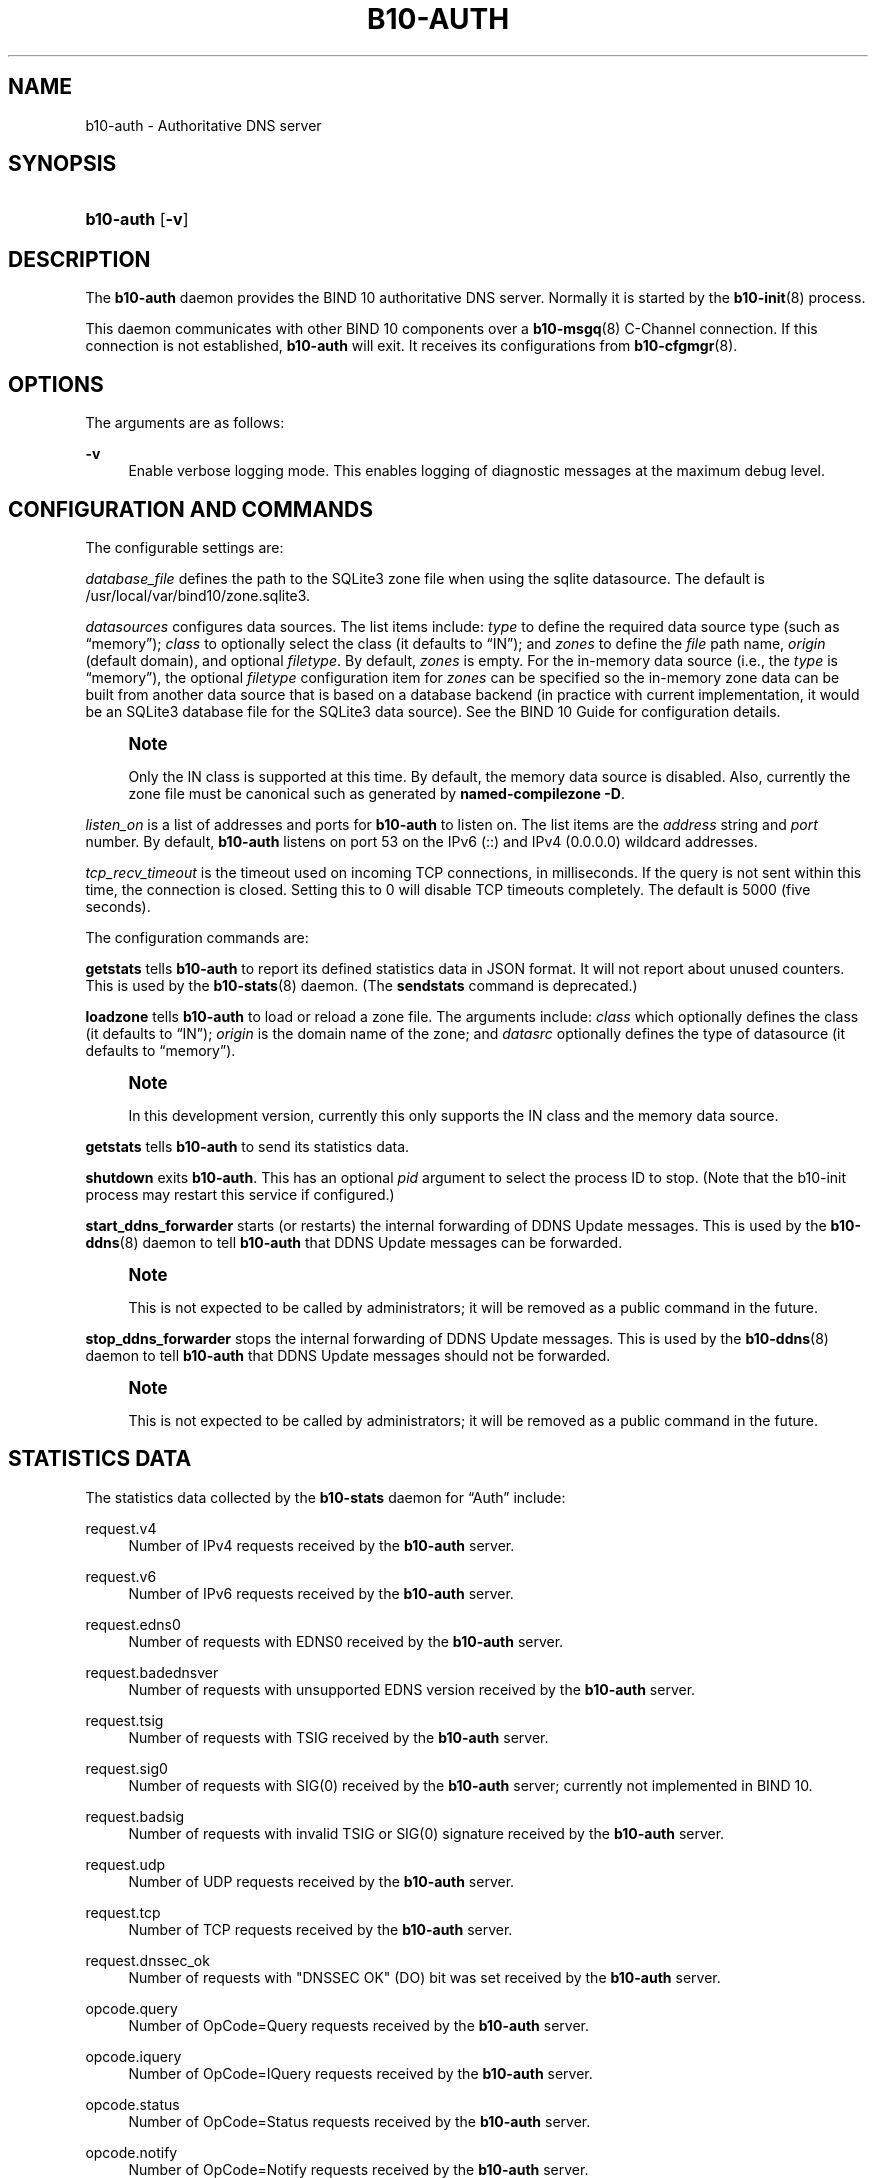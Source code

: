 '\" t
.\"     Title: b10-auth
.\"    Author: [FIXME: author] [see http://docbook.sf.net/el/author]
.\" Generator: DocBook XSL Stylesheets v1.75.2 <http://docbook.sf.net/>
.\"      Date: February 5, 2013
.\"    Manual: BIND10
.\"    Source: BIND10
.\"  Language: English
.\"
.TH "B10\-AUTH" "8" "February 5, 2013" "BIND10" "BIND10"
.\" -----------------------------------------------------------------
.\" * set default formatting
.\" -----------------------------------------------------------------
.\" disable hyphenation
.nh
.\" disable justification (adjust text to left margin only)
.ad l
.\" -----------------------------------------------------------------
.\" * MAIN CONTENT STARTS HERE *
.\" -----------------------------------------------------------------
.SH "NAME"
b10-auth \- Authoritative DNS server
.SH "SYNOPSIS"
.HP \w'\fBb10\-auth\fR\ 'u
\fBb10\-auth\fR [\fB\-v\fR]
.SH "DESCRIPTION"
.PP
The
\fBb10\-auth\fR
daemon provides the BIND 10 authoritative DNS server\&. Normally it is started by the
\fBb10-init\fR(8)
process\&.
.PP
This daemon communicates with other BIND 10 components over a
\fBb10-msgq\fR(8)
C\-Channel connection\&. If this connection is not established,
\fBb10\-auth\fR
will exit\&.
It receives its configurations from
\fBb10-cfgmgr\fR(8)\&.
.SH "OPTIONS"
.PP
The arguments are as follows:
.PP
\fB\-v\fR
.RS 4
Enable verbose logging mode\&. This enables logging of diagnostic messages at the maximum debug level\&.
.RE
.SH "CONFIGURATION AND COMMANDS"
.PP
The configurable settings are:
.PP

\fIdatabase_file\fR
defines the path to the SQLite3 zone file when using the sqlite datasource\&. The default is
/usr/local/var/bind10/zone\&.sqlite3\&.
.PP

\fIdatasources\fR
configures data sources\&. The list items include:
\fItype\fR
to define the required data source type (such as
\(lqmemory\(rq);
\fIclass\fR
to optionally select the class (it defaults to
\(lqIN\(rq); and
\fIzones\fR
to define the
\fIfile\fR
path name,
\fIorigin\fR
(default domain), and optional
\fIfiletype\fR\&. By default,
\fIzones\fR
is empty\&. For the in\-memory data source (i\&.e\&., the
\fItype\fR
is
\(lqmemory\(rq), the optional
\fIfiletype\fR
configuration item for
\fIzones\fR
can be specified so the in\-memory zone data can be built from another data source that is based on a database backend (in practice with current implementation, it would be an SQLite3 database file for the SQLite3 data source)\&. See the
BIND 10 Guide
for configuration details\&.
.if n \{\
.sp
.\}
.RS 4
.it 1 an-trap
.nr an-no-space-flag 1
.nr an-break-flag 1
.br
.ps +1
\fBNote\fR
.ps -1
.br
.sp
Only the IN class is supported at this time\&. By default, the memory data source is disabled\&. Also, currently the zone file must be canonical such as generated by \fBnamed\-compilezone \-D\fR\&.
.sp .5v
.RE
.PP

\fIlisten_on\fR
is a list of addresses and ports for
\fBb10\-auth\fR
to listen on\&. The list items are the
\fIaddress\fR
string and
\fIport\fR
number\&. By default,
\fBb10\-auth\fR
listens on port 53 on the IPv6 (::) and IPv4 (0\&.0\&.0\&.0) wildcard addresses\&.
.PP

\fItcp_recv_timeout\fR
is the timeout used on incoming TCP connections, in milliseconds\&. If the query is not sent within this time, the connection is closed\&. Setting this to 0 will disable TCP timeouts completely\&. The default is 5000 (five seconds)\&.
.PP
The configuration commands are:
.PP

\fBgetstats\fR
tells
\fBb10\-auth\fR
to report its defined statistics data in JSON format\&. It will not report about unused counters\&. This is used by the
\fBb10-stats\fR(8)
daemon\&. (The
\fBsendstats\fR
command is deprecated\&.)
.PP

\fBloadzone\fR
tells
\fBb10\-auth\fR
to load or reload a zone file\&. The arguments include:
\fIclass\fR
which optionally defines the class (it defaults to
\(lqIN\(rq);
\fIorigin\fR
is the domain name of the zone; and
\fIdatasrc\fR
optionally defines the type of datasource (it defaults to
\(lqmemory\(rq)\&.
.if n \{\
.sp
.\}
.RS 4
.it 1 an-trap
.nr an-no-space-flag 1
.nr an-break-flag 1
.br
.ps +1
\fBNote\fR
.ps -1
.br
.sp
In this development version, currently this only supports the IN class and the memory data source\&.
.sp .5v
.RE
.PP

\fBgetstats\fR
tells
\fBb10\-auth\fR
to send its statistics data\&.
.PP

\fBshutdown\fR
exits
\fBb10\-auth\fR\&. This has an optional
\fIpid\fR
argument to select the process ID to stop\&. (Note that the b10\-init process may restart this service if configured\&.)
.PP

\fBstart_ddns_forwarder\fR
starts (or restarts) the internal forwarding of DDNS Update messages\&. This is used by the
\fBb10-ddns\fR(8)
daemon to tell
\fBb10\-auth\fR
that DDNS Update messages can be forwarded\&.
.if n \{\
.sp
.\}
.RS 4
.it 1 an-trap
.nr an-no-space-flag 1
.nr an-break-flag 1
.br
.ps +1
\fBNote\fR
.ps -1
.br
.sp
This is not expected to be called by administrators; it will be removed as a public command in the future\&.
.sp .5v
.RE
.PP

\fBstop_ddns_forwarder\fR
stops the internal forwarding of DDNS Update messages\&. This is used by the
\fBb10-ddns\fR(8)
daemon to tell
\fBb10\-auth\fR
that DDNS Update messages should not be forwarded\&.
.if n \{\
.sp
.\}
.RS 4
.it 1 an-trap
.nr an-no-space-flag 1
.nr an-break-flag 1
.br
.ps +1
\fBNote\fR
.ps -1
.br
.sp
This is not expected to be called by administrators; it will be removed as a public command in the future\&.
.sp .5v
.RE
.SH "STATISTICS DATA"
.PP
The statistics data collected by the
\fBb10\-stats\fR
daemon for
\(lqAuth\(rq
include:
.PP
request\&.v4
.RS 4
Number of IPv4 requests received by the
\fBb10\-auth\fR
server\&.
.RE
.PP
request\&.v6
.RS 4
Number of IPv6 requests received by the
\fBb10\-auth\fR
server\&.
.RE
.PP
request\&.edns0
.RS 4
Number of requests with EDNS0 received by the
\fBb10\-auth\fR
server\&.
.RE
.PP
request\&.badednsver
.RS 4
Number of requests with unsupported EDNS version received by the
\fBb10\-auth\fR
server\&.
.RE
.PP
request\&.tsig
.RS 4
Number of requests with TSIG received by the
\fBb10\-auth\fR
server\&.
.RE
.PP
request\&.sig0
.RS 4
Number of requests with SIG(0) received by the
\fBb10\-auth\fR
server; currently not implemented in BIND 10\&.
.RE
.PP
request\&.badsig
.RS 4
Number of requests with invalid TSIG or SIG(0) signature received by the
\fBb10\-auth\fR
server\&.
.RE
.PP
request\&.udp
.RS 4
Number of UDP requests received by the
\fBb10\-auth\fR
server\&.
.RE
.PP
request\&.tcp
.RS 4
Number of TCP requests received by the
\fBb10\-auth\fR
server\&.
.RE
.PP
request\&.dnssec_ok
.RS 4
Number of requests with "DNSSEC OK" (DO) bit was set received by the
\fBb10\-auth\fR
server\&.
.RE
.PP
opcode\&.query
.RS 4
Number of OpCode=Query requests received by the
\fBb10\-auth\fR
server\&.
.RE
.PP
opcode\&.iquery
.RS 4
Number of OpCode=IQuery requests received by the
\fBb10\-auth\fR
server\&.
.RE
.PP
opcode\&.status
.RS 4
Number of OpCode=Status requests received by the
\fBb10\-auth\fR
server\&.
.RE
.PP
opcode\&.notify
.RS 4
Number of OpCode=Notify requests received by the
\fBb10\-auth\fR
server\&.
.RE
.PP
opcode\&.update
.RS 4
Number of OpCode=Update requests received by the
\fBb10\-auth\fR
server\&.
.RE
.PP
opcode\&.other
.RS 4
Number of requests in other OpCode received by the
\fBb10\-auth\fR
server\&.
.RE
.PP
responses
.RS 4
Number of responses sent by the
\fBb10\-auth\fR
server\&.
.RE
.PP
response\&.truncated
.RS 4
Number of truncated responses sent by the
\fBb10\-auth\fR
server\&.
.RE
.PP
response\&.edns0
.RS 4
Number of responses with EDNS0 sent by the
\fBb10\-auth\fR
server\&.
.RE
.PP
response\&.tsig
.RS 4
Number of responses with TSIG sent by the
\fBb10\-auth\fR
server\&.
.RE
.PP
response\&.sig0
.RS 4
Number of responses with SIG(0) sent by the
\fBb10\-auth\fR
server; currently not implemented in BIND 10\&.
.RE
.PP
qrysuccess
.RS 4
Number of queries received by the
\fBb10\-auth\fR
server resulted in rcode = NoError and the number of answer RR >= 1\&.
.RE
.PP
qryauthans
.RS 4
Number of queries received by the
\fBb10\-auth\fR
server resulted in authoritative answer\&.
.RE
.PP
qrynoauthans
.RS 4
Number of queries received by the
\fBb10\-auth\fR
server resulted in non\-authoritative answer\&.
.RE
.PP
qryreferral
.RS 4
Number of queries received by the
\fBb10\-auth\fR
server resulted in referral answer\&.
.RE
.PP
qrynxrrset
.RS 4
Number of queries received by the
\fBb10\-auth\fR
server resulted in NoError and AA bit is set in the response, but the number of answer RR == 0\&.
.RE
.PP
authqryrej
.RS 4
Number of authoritative queries rejected by the
\fBb10\-auth\fR
server\&.
.RE
.PP
rcode\&.noerror
.RS 4
Number of requests received by the
\fBb10\-auth\fR
server resulted in RCODE = 0 (NoError)\&.
.RE
.PP
rcode\&.formerr
.RS 4
Number of requests received by the
\fBb10\-auth\fR
server resulted in RCODE = 1 (FormErr)\&.
.RE
.PP
rcode\&.servfail
.RS 4
Number of requests received by the
\fBb10\-auth\fR
server resulted in RCODE = 2 (ServFail)\&.
.RE
.PP
rcode\&.nxdomain
.RS 4
Number of requests received by the
\fBb10\-auth\fR
server resulted in RCODE = 3 (NXDomain)\&.
.RE
.PP
rcode\&.notimp
.RS 4
Number of requests received by the
\fBb10\-auth\fR
server resulted in RCODE = 4 (NotImp)\&.
.RE
.PP
rcode\&.refused
.RS 4
Number of requests received by the
\fBb10\-auth\fR
server resulted in RCODE = 5 (Refused)\&.
.RE
.PP
rcode\&.yxdomain
.RS 4
Number of requests received by the
\fBb10\-auth\fR
server resulted in RCODE = 6 (YXDomain)\&.
.RE
.PP
rcode\&.yxrrset
.RS 4
Number of requests received by the
\fBb10\-auth\fR
server resulted in RCODE = 7 (YXRRSet)\&.
.RE
.PP
rcode\&.nxrrset
.RS 4
Number of requests received by the
\fBb10\-auth\fR
server resulted in RCODE = 8 (NXRRSet)\&.
.RE
.PP
rcode\&.notauth
.RS 4
Number of requests received by the
\fBb10\-auth\fR
server resulted in RCODE = 9 (NotAuth)\&.
.RE
.PP
rcode\&.notzone
.RS 4
Number of requests received by the
\fBb10\-auth\fR
server resulted in RCODE = 10 (NotZone)\&.
.RE
.PP
rcode\&.badvers
.RS 4
Number of requests received by the
\fBb10\-auth\fR
server resulted in RCODE = 16 (BADVERS)\&.
.RE
.PP
rcode\&.other
.RS 4
Number of requests received by the
\fBb10\-auth\fR
server resulted in other RCODEs\&.
.RE
.if n \{\
.sp
.\}
.RS 4
.it 1 an-trap
.nr an-no-space-flag 1
.nr an-break-flag 1
.br
.ps +1
\fBNote\fR
.ps -1
.br
.PP
Opcode of a request message will not be counted if:
.sp
.RS 4
.ie n \{\
\h'-04'\(bu\h'+03'\c
.\}
.el \{\
.sp -1
.IP \(bu 2.3
.\}
The request message is too short to parse the message header
.RE
.sp
.RS 4
.ie n \{\
\h'-04'\(bu\h'+03'\c
.\}
.el \{\
.sp -1
.IP \(bu 2.3
.\}
The request message is a response (i\&.e\&. QR bit is set)
.RE
.sp
.RE
.PP
Request attributes except for opcode will not be counted if TSIG validation failed as they are not reliable\&. We always count opcode mainly for compatibility with BIND 9, but remember that if there\'s any error related to TSIG, some of the counted opcode may not be trustworthy\&.
.sp .5v
.RE
.SH "FILES"
.PP

/usr/local/var/bind10/zone\&.sqlite3
\(em Location for the SQLite3 zone database when
\fIdatabase_file\fR
configuration is not defined\&.
.SH "SEE ALSO"
.PP

\fBb10-cfgmgr\fR(8),
\fBb10-ddns\fR(8),
\fBb10-init\fR(8),
\fBb10-loadzone\fR(8),
\fBb10-msgq\fR(8),
\fBb10-stats\fR(8),
\fBb10-zonemgr\fR(8),
\fBbind10\fR(8),
BIND 10 Guide\&.
.SH "HISTORY"
.PP
The
\fBb10\-auth\fR
daemon was first coded in October 2009\&.
.SH "COPYRIGHT"
.br
Copyright \(co 2010-2012 Internet Systems Consortium, Inc. ("ISC")
.br
